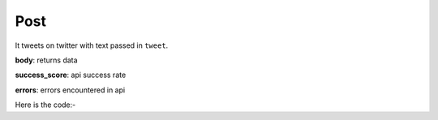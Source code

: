 **************************************************
Post
**************************************************
It tweets on twitter with text passed in ``tweet``.

**body**: returns data

**success_score**: api success rate

**errors**: errors encountered in api 

Here is the code:-

.. py:function:: twitter.post(tweet="tweet")

   
   :param str tweet: Tweet which need to be posted
   :return: {"body": {}, "success_score": "100", "errors": []}
   :rtype: dict